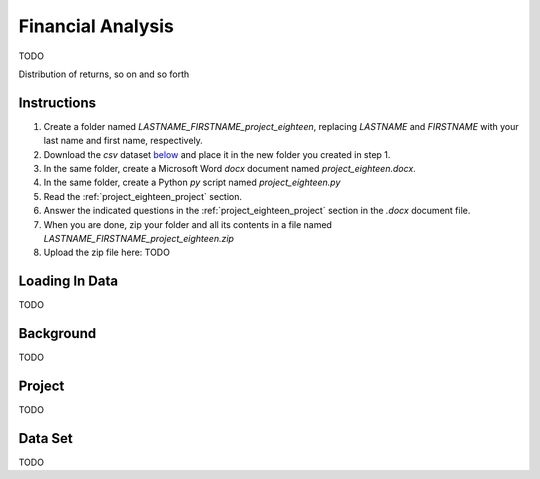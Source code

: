 .. _project_eighteen:

==================
Financial Analysis
==================

TODO

Distribution of returns, so on and so forth

Instructions
============

1. Create a folder named `LASTNAME_FIRSTNAME_project_eighteen`, replacing `LASTNAME` and `FIRSTNAME` with your last name and first name, respectively.
2. Download the *csv* dataset `below <project_eighteen_dataset>`_ and place it in the new folder you created in step 1.
3. In the same folder, create a Microsoft Word *docx* document named `project_eighteen.docx`.
4. In the same folder, create a Python *py* script named `project_eighteen.py`
5. Read the :ref:`project_eighteen_project` section.
6. Answer the indicated questions in the :ref:`project_eighteen_project` section in the *.docx* document file.
7. When you are done, zip your folder and all its contents in a file named `LASTNAME_FIRSTNAME_project_eighteen.zip`
8. Upload the zip file here: TODO

.. _project_eighteen_loading_data:

Loading In Data
===============

TODO

.. _project_eighteen_background:

Background
==========

TODO 

.. _project_eighteen_project:

Project
=======

TODO 

.. _project_eighteen_dataset:

Data Set
========

TODO 
